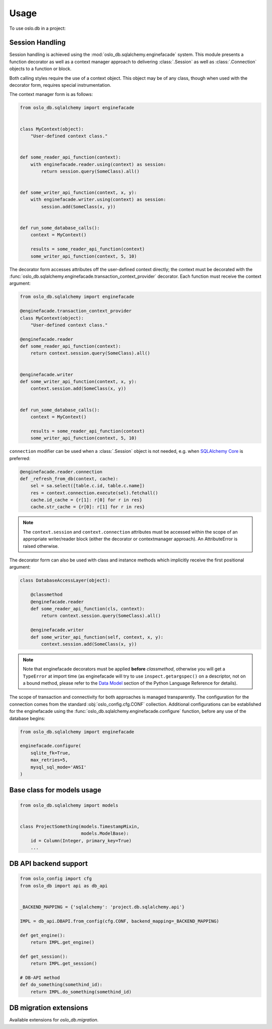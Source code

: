 =======
 Usage
=======

To use oslo.db in a project:

Session Handling
================

Session handling is achieved using the :mod:`oslo_db.sqlalchemy.enginefacade`
system.   This module presents a function decorator as well as a
context manager approach to delivering :class:`.Session` as well as
:class:`.Connection` objects to a function or block.

Both calling styles require the use of a context object.   This object may
be of any class, though when used with the decorator form, requires
special instrumentation.

The context manager form is as follows:

.. code:: python


    from oslo_db.sqlalchemy import enginefacade


    class MyContext(object):
        "User-defined context class."


    def some_reader_api_function(context):
        with enginefacade.reader.using(context) as session:
            return session.query(SomeClass).all()


    def some_writer_api_function(context, x, y):
        with enginefacade.writer.using(context) as session:
            session.add(SomeClass(x, y))


    def run_some_database_calls():
        context = MyContext()

        results = some_reader_api_function(context)
        some_writer_api_function(context, 5, 10)


The decorator form accesses attributes off the user-defined context
directly; the context must be decorated with the
:func:`oslo_db.sqlalchemy.enginefacade.transaction_context_provider`
decorator.   Each function must receive the context argument:

.. code:: python


    from oslo_db.sqlalchemy import enginefacade

    @enginefacade.transaction_context_provider
    class MyContext(object):
        "User-defined context class."

    @enginefacade.reader
    def some_reader_api_function(context):
        return context.session.query(SomeClass).all()


    @enginefacade.writer
    def some_writer_api_function(context, x, y):
        context.session.add(SomeClass(x, y))


    def run_some_database_calls():
        context = MyContext()

        results = some_reader_api_function(context)
        some_writer_api_function(context, 5, 10)


``connection`` modifier can be used when a :class:`.Session` object is not
needed, e.g. when `SQLAlchemy Core <http://docs.sqlalchemy.org/en/latest/core/>`_
is preferred:

.. code:: python

    @enginefacade.reader.connection
    def _refresh_from_db(context, cache):
        sel = sa.select([table.c.id, table.c.name])
        res = context.connection.execute(sel).fetchall()
        cache.id_cache = {r[1]: r[0] for r in res}
        cache.str_cache = {r[0]: r[1] for r in res}


.. note::  The ``context.session`` and ``context.connection`` attributes
   must be accessed within the scope of an appropriate writer/reader block
   (either the decorator or contextmanager approach). An AttributeError is
   raised otherwise.


The decorator form can also be used with class and instance methods which
implicitly receive the first positional argument:

.. code:: python

    class DatabaseAccessLayer(object):

        @classmethod
        @enginefacade.reader
        def some_reader_api_function(cls, context):
            return context.session.query(SomeClass).all()

        @enginefacade.writer
        def some_writer_api_function(self, context, x, y):
            context.session.add(SomeClass(x, y))

.. note:: Note that enginefacade decorators must be applied **before**
   `classmethod`, otherwise you will get a ``TypeError`` at import time
   (as enginefacade will try to use ``inspect.getargspec()`` on a descriptor,
   not on a bound method, please refer to the `Data Model
   <https://docs.python.org/3/reference/datamodel.html#data-model>`_ section
   of the Python Language Reference for details).


The scope of transaction and connectivity for both approaches is managed
transparently.   The configuration for the connection comes from the standard
:obj:`oslo_config.cfg.CONF` collection.  Additional configurations can be
established for the enginefacade using the
:func:`oslo_db.sqlalchemy.enginefacade.configure` function, before any use of
the database begins:

.. code:: python

    from oslo_db.sqlalchemy import enginefacade

    enginefacade.configure(
        sqlite_fk=True,
        max_retries=5,
        mysql_sql_mode='ANSI'
    )


Base class for models usage
===========================

.. code:: python

    from oslo_db.sqlalchemy import models


    class ProjectSomething(models.TimestampMixin,
                           models.ModelBase):
        id = Column(Integer, primary_key=True)
        ...


DB API backend support
======================

.. code:: python

    from oslo_config import cfg
    from oslo_db import api as db_api


    _BACKEND_MAPPING = {'sqlalchemy': 'project.db.sqlalchemy.api'}

    IMPL = db_api.DBAPI.from_config(cfg.CONF, backend_mapping=_BACKEND_MAPPING)

    def get_engine():
        return IMPL.get_engine()

    def get_session():
        return IMPL.get_session()

    # DB-API method
    def do_something(somethind_id):
        return IMPL.do_something(somethind_id)

DB migration extensions
=======================

Available extensions for `oslo_db.migration`.

.. list-plugins:: oslo_db.sqlalchemy.migration
    :detailed:
